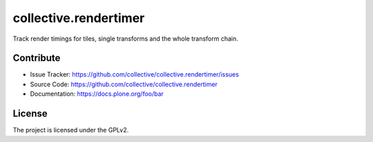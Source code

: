 ======================
collective.rendertimer
======================

Track render timings for tiles, single transforms and the whole transform chain.


Contribute
----------

- Issue Tracker: https://github.com/collective/collective.rendertimer/issues
- Source Code: https://github.com/collective/collective.rendertimer
- Documentation: https://docs.plone.org/foo/bar


License
-------

The project is licensed under the GPLv2.
